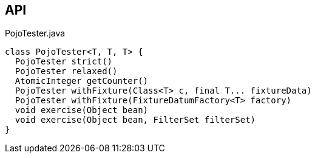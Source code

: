 :Notice: Licensed to the Apache Software Foundation (ASF) under one or more contributor license agreements. See the NOTICE file distributed with this work for additional information regarding copyright ownership. The ASF licenses this file to you under the Apache License, Version 2.0 (the "License"); you may not use this file except in compliance with the License. You may obtain a copy of the License at. http://www.apache.org/licenses/LICENSE-2.0 . Unless required by applicable law or agreed to in writing, software distributed under the License is distributed on an "AS IS" BASIS, WITHOUT WARRANTIES OR  CONDITIONS OF ANY KIND, either express or implied. See the License for the specific language governing permissions and limitations under the License.

== API

[source,java]
.PojoTester.java
----
class PojoTester<T, T, T> {
  PojoTester strict()
  PojoTester relaxed()
  AtomicInteger getCounter()
  PojoTester withFixture(Class<T> c, final T... fixtureData)
  PojoTester withFixture(FixtureDatumFactory<T> factory)
  void exercise(Object bean)
  void exercise(Object bean, FilterSet filterSet)
}
----

